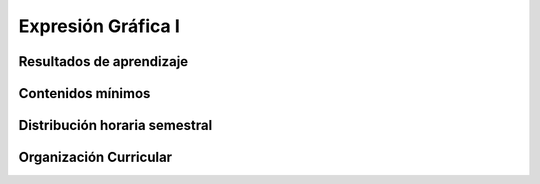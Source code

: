 ===================
Expresión Gráfica I
===================

-------------------------------
Resultados de aprendizaje
-------------------------------

.. panels::
	:card: noshadow
	:column: col-lg-12	

	Relaciona y aplica destrezas y técnicas básicas del dibujo para representar gráficamente objetos y modelos reales

-------------------
Contenidos mínimos
-------------------

.. panels::
	:card: noshadow
	:column: col-lg-12	

	Esta asignatura se centra en el desarrollo de las destrezas y de las técnicas básicas del dibujo a través del estudio de la línea, la forma, la composición, la proporción y el claroscuro con el fin de poder crear volumen y dar la ilusión de tres dimensiones en las representaciones gráficas. Basados en modelos reales, se espera que los estudiantes puedan transcribir lo que ven, mediante la técnica del dibujo y así generar reflexiones acerca de su trabajo

------------------------------
Distribución horaria semestral
------------------------------


.. panels::
    :container: container pb-4
    :column: col-lg-3
    :card: noshadow

	:term:`ACD`
	^^^^^^^^^^^^^^^^^^^^^^^^^^
	64

	---

	:term:`APE`
	^^^^^^^^^^^^^^^^^^^^^^^^^^
	48

	---

	:term:`AA`
	^^^^^^^^^^^^^^^^^^^^^^^^^
	48

	---

	Total de horas
	^^^^^^^^^^^^^^^^^^^^^^^^^^
	160

------------------------
Organización Curricular
------------------------

.. panels::
    :container: container pb-4 
    :column: col-lg-6
    :card: noshadow

	.. rst-class:: colorinch
	
	Unidad 
	^^^^^^^^^
	Básica

	---

	Campo de formación
	^^^^^^^^^^^^^^^^^^^^^^^^^^
	Fundamentos teóricos / Praxis profesional
